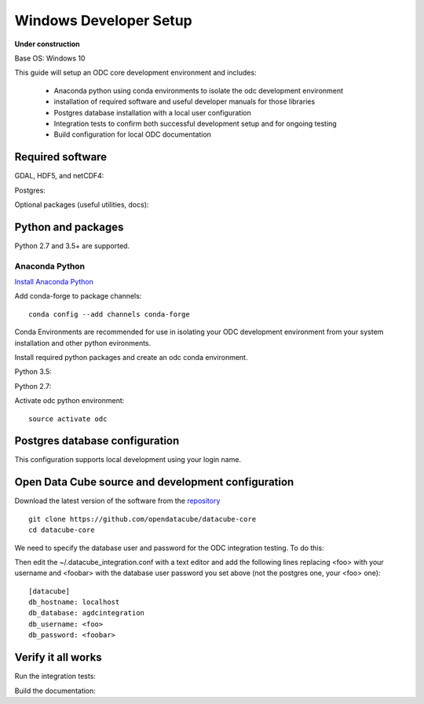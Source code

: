 ======================
Windows Developer Setup
======================

**Under construction**

Base OS: Windows 10

This guide will setup an ODC core development environment and includes:

 - Anaconda python using conda environments to isolate the odc development environment
 - installation of required software and useful developer manuals for those libraries
 - Postgres database installation with a local user configuration
 - Integration tests to confirm both successful development setup and for ongoing testing
 - Build configuration for local ODC documentation

Required software
-----------------

GDAL, HDF5, and netCDF4::

   
Postgres::

    
Optional packages (useful utilities, docs)::

    

Python and packages
-------------------

Python 2.7 and 3.5+ are supported.

Anaconda Python
~~~~~~~~~~~~~~~

`Install Anaconda Python <https://www.continuum.io/downloads#linux>`_

Add conda-forge to package channels::

    conda config --add channels conda-forge

Conda Environments are recommended for use in isolating your ODC development environment from your system installation and other python evironments.

Install required python packages and create an odc conda environment.

Python 3.5::


Python 2.7::


Activate odc python environment::

    source activate odc

Postgres database configuration
-------------------------------

This configuration supports local development using your login name.


Open Data Cube source and development configuration
---------------------------------------------------

Download the latest version of the software from the `repository <https://github.com/opendatacube/datacube-core>`_ ::

    git clone https://github.com/opendatacube/datacube-core
    cd datacube-core

We need to specify the database user and password for the ODC integration testing. To do this::

    

Then edit the ~/.datacube_integration.conf with a text editor and add the following lines replacing <foo> with your username and <foobar> with the database user password you set above (not the postgres one, your <foo> one)::

    [datacube]
    db_hostname: localhost
    db_database: agdcintegration
    db_username: <foo>
    db_password: <foobar>

Verify it all works
-------------------

Run the integration tests::


Build the documentation::




